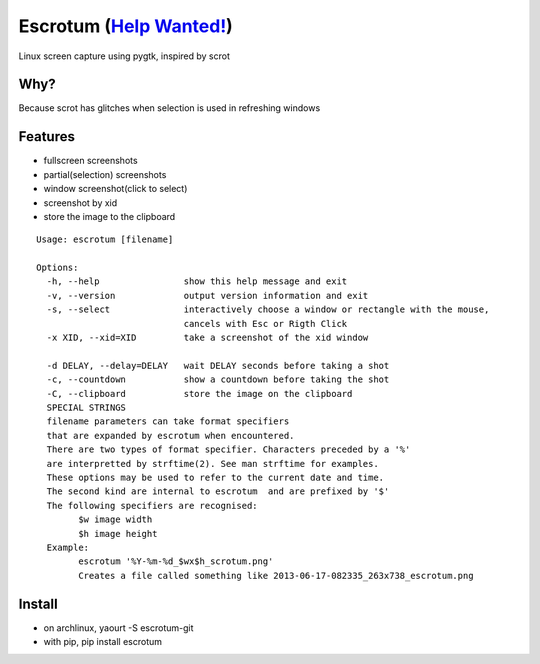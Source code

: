 Escrotum (`Help Wanted! <https://github.com/Roger/escrotum/issues/44>`_)
========

Linux screen capture using pygtk, inspired by scrot

Why?
----

Because scrot has glitches when selection is used in refreshing windows

Features
--------

* fullscreen screenshots
* partial(selection) screenshots
* window screenshot(click to select)
* screenshot by xid
* store the image to the clipboard

::

    Usage: escrotum [filename]

    Options:
      -h, --help                show this help message and exit
      -v, --version             output version information and exit
      -s, --select              interactively choose a window or rectangle with the mouse,
                                cancels with Esc or Rigth Click
      -x XID, --xid=XID         take a screenshot of the xid window

      -d DELAY, --delay=DELAY   wait DELAY seconds before taking a shot
      -c, --countdown           show a countdown before taking the shot
      -C, --clipboard           store the image on the clipboard
      SPECIAL STRINGS
      filename parameters can take format specifiers
      that are expanded by escrotum when encountered.
      There are two types of format specifier. Characters preceded by a '%'
      are interpretted by strftime(2). See man strftime for examples.
      These options may be used to refer to the current date and time.
      The second kind are internal to escrotum  and are prefixed by '$'
      The following specifiers are recognised:
            $w image width
            $h image height
      Example:
            escrotum '%Y-%m-%d_$wx$h_scrotum.png'
            Creates a file called something like 2013-06-17-082335_263x738_escrotum.png

Install
-------

* on archlinux, yaourt -S escrotum-git
* with pip, pip install escrotum
